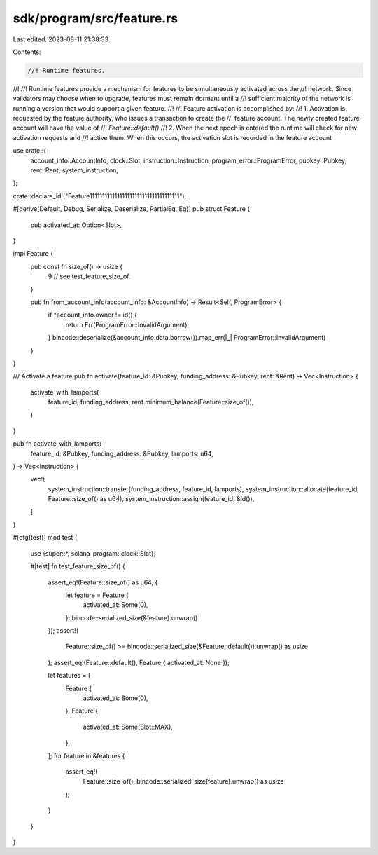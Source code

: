 sdk/program/src/feature.rs
==========================

Last edited: 2023-08-11 21:38:33

Contents:

.. code-block:: rs

    //! Runtime features.
//!
//! Runtime features provide a mechanism for features to be simultaneously activated across the
//! network. Since validators may choose when to upgrade, features must remain dormant until a
//! sufficient majority of the network is running a version that would support a given feature.
//!
//! Feature activation is accomplished by:
//! 1. Activation is requested by the feature authority, who issues a transaction to create the
//!    feature account. The newly created feature account will have the value of
//!    `Feature::default()`
//! 2. When the next epoch is entered the runtime will check for new activation requests and
//!    active them.  When this occurs, the activation slot is recorded in the feature account

use crate::{
    account_info::AccountInfo, clock::Slot, instruction::Instruction, program_error::ProgramError,
    pubkey::Pubkey, rent::Rent, system_instruction,
};

crate::declare_id!("Feature111111111111111111111111111111111111");

#[derive(Default, Debug, Serialize, Deserialize, PartialEq, Eq)]
pub struct Feature {
    pub activated_at: Option<Slot>,
}

impl Feature {
    pub const fn size_of() -> usize {
        9 // see test_feature_size_of.
    }

    pub fn from_account_info(account_info: &AccountInfo) -> Result<Self, ProgramError> {
        if *account_info.owner != id() {
            return Err(ProgramError::InvalidArgument);
        }
        bincode::deserialize(&account_info.data.borrow()).map_err(|_| ProgramError::InvalidArgument)
    }
}

/// Activate a feature
pub fn activate(feature_id: &Pubkey, funding_address: &Pubkey, rent: &Rent) -> Vec<Instruction> {
    activate_with_lamports(
        feature_id,
        funding_address,
        rent.minimum_balance(Feature::size_of()),
    )
}

pub fn activate_with_lamports(
    feature_id: &Pubkey,
    funding_address: &Pubkey,
    lamports: u64,
) -> Vec<Instruction> {
    vec![
        system_instruction::transfer(funding_address, feature_id, lamports),
        system_instruction::allocate(feature_id, Feature::size_of() as u64),
        system_instruction::assign(feature_id, &id()),
    ]
}

#[cfg(test)]
mod test {
    use {super::*, solana_program::clock::Slot};

    #[test]
    fn test_feature_size_of() {
        assert_eq!(Feature::size_of() as u64, {
            let feature = Feature {
                activated_at: Some(0),
            };
            bincode::serialized_size(&feature).unwrap()
        });
        assert!(
            Feature::size_of() >= bincode::serialized_size(&Feature::default()).unwrap() as usize
        );
        assert_eq!(Feature::default(), Feature { activated_at: None });

        let features = [
            Feature {
                activated_at: Some(0),
            },
            Feature {
                activated_at: Some(Slot::MAX),
            },
        ];
        for feature in &features {
            assert_eq!(
                Feature::size_of(),
                bincode::serialized_size(feature).unwrap() as usize
            );
        }
    }
}


